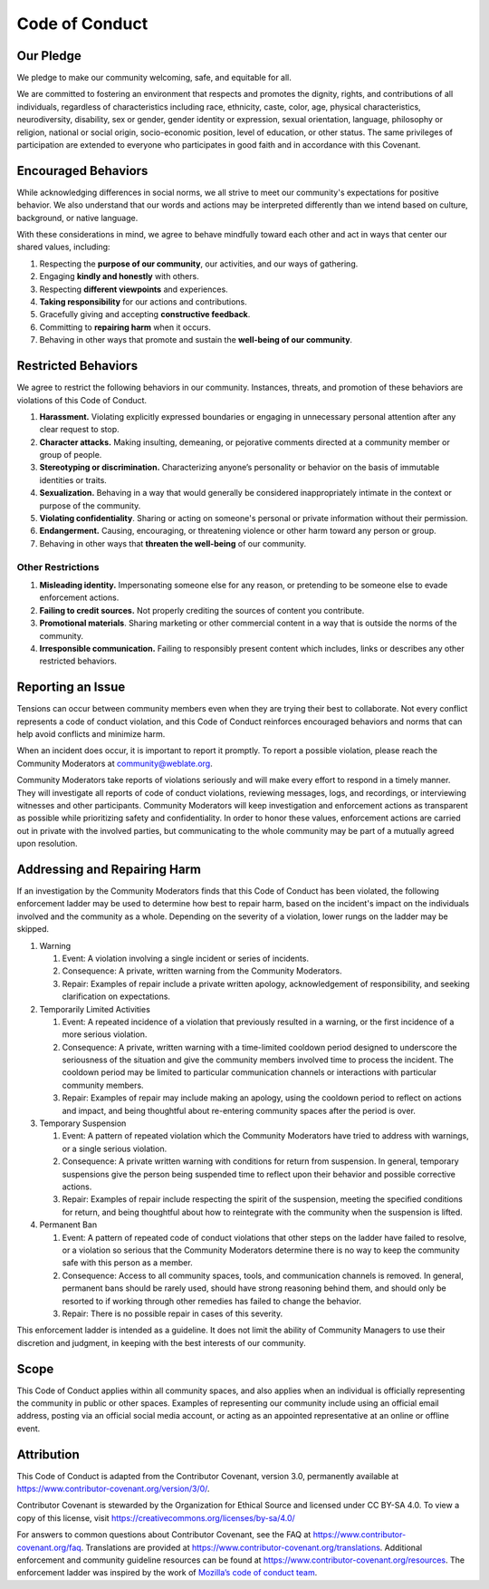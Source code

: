 Code of Conduct
###############

Our Pledge
==========

We pledge to make our community welcoming, safe, and equitable for all.

We are committed to fostering an environment that respects and promotes the dignity, rights, and contributions of all individuals, regardless of characteristics including race, ethnicity, caste, color, age, physical characteristics, neurodiversity, disability, sex or gender, gender identity or expression, sexual orientation, language, philosophy or religion, national or social origin, socio-economic position, level of education, or other status. The same privileges of participation are extended to everyone who participates in good faith and in accordance with this Covenant.

Encouraged Behaviors
====================

While acknowledging differences in social norms, we all strive to meet our community's expectations for positive behavior. We also understand that our words and actions may be interpreted differently than we intend based on culture, background, or native language.

With these considerations in mind, we agree to behave mindfully toward each other and act in ways that center our shared values, including:

1. Respecting the **purpose of our community**, our activities, and our ways of gathering.
2. Engaging **kindly and honestly** with others.
3. Respecting **different viewpoints** and experiences.
4. **Taking responsibility** for our actions and contributions.
5. Gracefully giving and accepting **constructive feedback**.
6. Committing to **repairing harm** when it occurs.
7. Behaving in other ways that promote and sustain the **well-being of our community**.


Restricted Behaviors
====================

We agree to restrict the following behaviors in our community. Instances, threats, and promotion of these behaviors are violations of this Code of Conduct.

1. **Harassment.** Violating explicitly expressed boundaries or engaging in unnecessary personal attention after any clear request to stop.
2. **Character attacks.** Making insulting, demeaning, or pejorative comments directed at a community member or group of people.
3. **Stereotyping or discrimination.** Characterizing anyone’s personality or behavior on the basis of immutable identities or traits.
4. **Sexualization.** Behaving in a way that would generally be considered inappropriately intimate in the context or purpose of the community.
5. **Violating confidentiality**. Sharing or acting on someone's personal or private information without their permission.
6. **Endangerment.** Causing, encouraging, or threatening violence or other harm toward any person or group.
7. Behaving in other ways that **threaten the well-being** of our community.

Other Restrictions
------------------

1. **Misleading identity.** Impersonating someone else for any reason, or pretending to be someone else to evade enforcement actions.
2. **Failing to credit sources.** Not properly crediting the sources of content you contribute.
3. **Promotional materials**. Sharing marketing or other commercial content in a way that is outside the norms of the community.
4. **Irresponsible communication.** Failing to responsibly present content which includes, links or describes any other restricted behaviors.


Reporting an Issue
==================

Tensions can occur between community members even when they are trying their best to collaborate. Not every conflict represents a code of conduct violation, and this Code of Conduct reinforces encouraged behaviors and norms that can help avoid conflicts and minimize harm.

When an incident does occur, it is important to report it promptly. To report a possible violation, please reach the Community Moderators at community@weblate.org.

Community Moderators take reports of violations seriously and will make every effort to respond in a timely manner. They will investigate all reports of code of conduct violations, reviewing messages, logs, and recordings, or interviewing witnesses and other participants. Community Moderators will keep investigation and enforcement actions as transparent as possible while prioritizing safety and confidentiality. In order to honor these values, enforcement actions are carried out in private with the involved parties, but communicating to the whole community may be part of a mutually agreed upon resolution.


Addressing and Repairing Harm
=============================

If an investigation by the Community Moderators finds that this Code of Conduct has been violated, the following enforcement ladder may be used to determine how best to repair harm, based on the incident's impact on the individuals involved and the community as a whole. Depending on the severity of a violation, lower rungs on the ladder may be skipped.

1) Warning

   1) Event: A violation involving a single incident or series of incidents.
   2) Consequence: A private, written warning from the Community Moderators.
   3) Repair: Examples of repair include a private written apology, acknowledgement of responsibility, and seeking clarification on expectations.

2) Temporarily Limited Activities

   1) Event: A repeated incidence of a violation that previously resulted in a warning, or the first incidence of a more serious violation.
   2) Consequence: A private, written warning with a time-limited cooldown period designed to underscore the seriousness of the situation and give the community members involved time to process the incident. The cooldown period may be limited to particular communication channels or interactions with particular community members.
   3) Repair: Examples of repair may include making an apology, using the cooldown period to reflect on actions and impact, and being thoughtful about re-entering community spaces after the period is over.

3) Temporary Suspension

   1) Event: A pattern of repeated violation which the Community Moderators have tried to address with warnings, or a single serious violation.
   2) Consequence: A private written warning with conditions for return from suspension. In general, temporary suspensions give the person being suspended time to reflect upon their behavior and possible corrective actions.
   3) Repair: Examples of repair include respecting the spirit of the suspension, meeting the specified conditions for return, and being thoughtful about how to reintegrate with the community when the suspension is lifted.

4) Permanent Ban

   1) Event: A pattern of repeated code of conduct violations that other steps on the ladder have failed to resolve, or a violation so serious that the Community Moderators determine there is no way to keep the community safe with this person as a member.
   2) Consequence: Access to all community spaces, tools, and communication channels is removed. In general, permanent bans should be rarely used, should have strong reasoning behind them, and should only be resorted to if working through other remedies has failed to change the behavior.
   3) Repair: There is no possible repair in cases of this severity.

This enforcement ladder is intended as a guideline. It does not limit the ability of Community Managers to use their discretion and judgment, in keeping with the best interests of our community.


Scope
=====

This Code of Conduct applies within all community spaces, and also applies when an individual is officially representing the community in public or other spaces. Examples of representing our community include using an official email address, posting via an official social media account, or acting as an appointed representative at an online or offline event.


Attribution
===========

This Code of Conduct is adapted from the Contributor Covenant, version 3.0, permanently available at https://www.contributor-covenant.org/version/3/0/.

Contributor Covenant is stewarded by the Organization for Ethical Source and licensed under CC BY-SA 4.0. To view a copy of this license, visit https://creativecommons.org/licenses/by-sa/4.0/

For answers to common questions about Contributor Covenant, see the FAQ at https://www.contributor-covenant.org/faq. Translations are provided at https://www.contributor-covenant.org/translations. Additional enforcement and community guideline resources can be found at https://www.contributor-covenant.org/resources. The enforcement ladder was inspired by the work of `Mozilla’s code of conduct team <https://github.com/mozilla/inclusion>`_.
